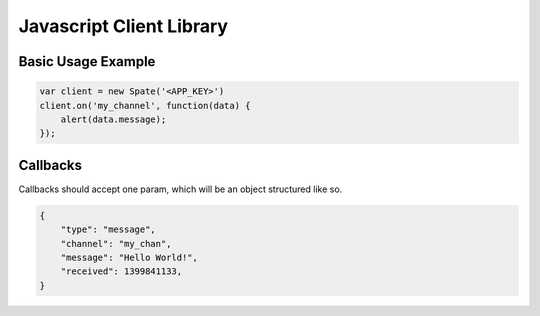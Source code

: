 .. _js_lib:

Javascript Client Library
==========================

Basic Usage Example
^^^^^^^^^^^^^^^^^^^^

.. sourcecode:: javascript

    var client = new Spate('<APP_KEY>')
    client.on('my_channel', function(data) {
        alert(data.message);
    });

.. js:class:: Spate(app_key, verbose)

    :param string app_key: Your application key (**not** secret!)
    :param boolean verbose: Log messages to console if true (default ``false``)

    .. js:function:: on(channel, callback)

        Calls ``callback`` with message data when a message is pushed
        down ``channel``. Subscription to that channel will be added
        if it doesn't already exist.

        See :ref:`js_callbacks`

        :param string channel: The name of a channel
        :param function callback: Function to call with message data

    .. js:function:: off(channel)

        Removes callback and unsubscribes from ``channel``

        :param string channel: The name of a subscribed channel


.. _js_callbacks:

Callbacks
^^^^^^^^^^

Callbacks should accept one param, which will be an object
structured like so.

.. sourcecode:: json

    {
        "type": "message",
        "channel": "my_chan",
        "message": "Hello World!",
        "received": 1399841133,
    }
